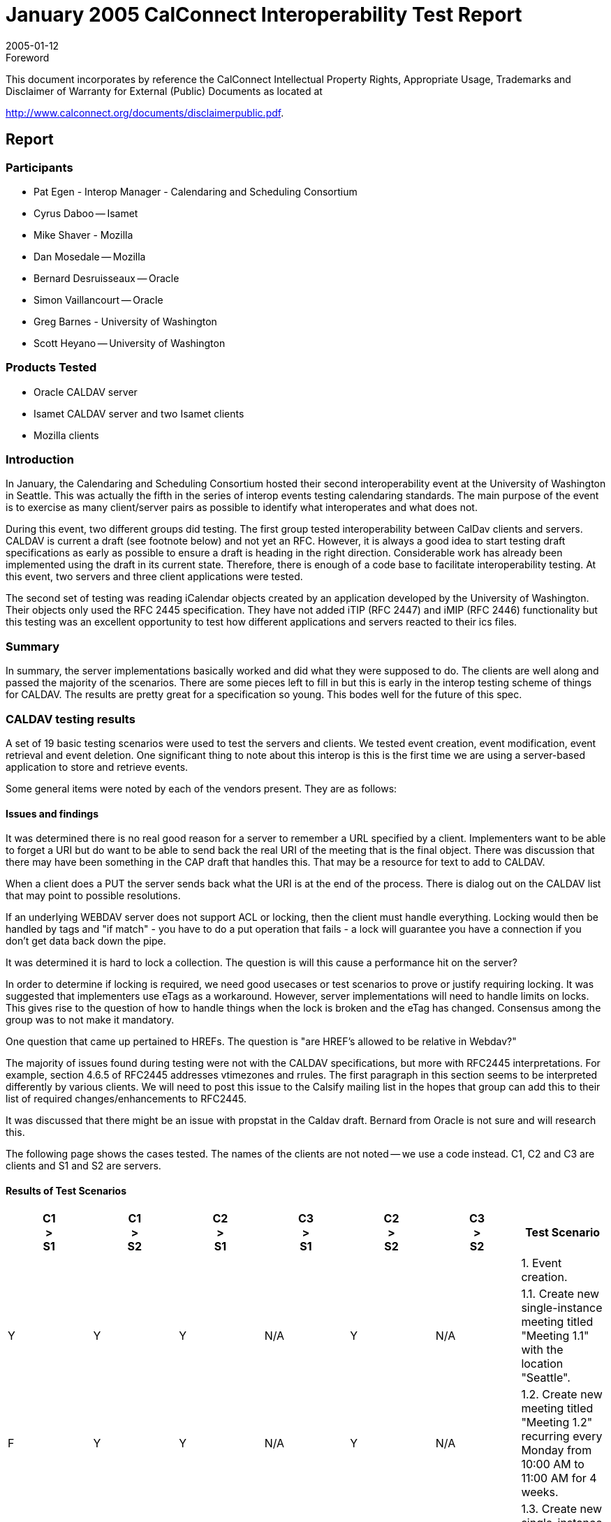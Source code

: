 = January 2005 CalConnect Interoperability Test Report
:docnumber: 0502
:copyright-year: 2005
:title-main-en: Interoperability Testing of RFC 2445 and the current CALDAV draft
:language: en
:doctype: administrative
:edition: 1
:status: published
:revdate: 2005-01-12
:published-date: 2005-01-12
:technical-committee: IOPTEST
:mn-document-class: cc
:mn-output-extensions: xml,html,pdf,rxl
:local-cache-only:

.Foreword

This document incorporates by reference the CalConnect Intellectual Property Rights,
Appropriate Usage, Trademarks and Disclaimer of Warranty for External (Public)
Documents as located at

http://www.calconnect.org/documents/disclaimerpublic.pdf.

== Report

=== Participants

* Pat Egen - Interop Manager - Calendaring and Scheduling Consortium
* Cyrus Daboo -- Isamet
* Mike Shaver - Mozilla
* Dan Mosedale -- Mozilla
* Bernard Desruisseaux -- Oracle
* Simon Vaillancourt -- Oracle
* Greg Barnes - University of Washington
* Scott Heyano -- University of Washington

=== Products Tested

* Oracle CALDAV server
* Isamet CALDAV server and two Isamet clients
* Mozilla clients

=== Introduction

In January, the Calendaring and Scheduling Consortium hosted their second interoperability
event at the University of Washington in Seattle. This was actually the fifth in the series of
interop events testing calendaring standards. The main purpose of the event is to exercise as
many client/server pairs as possible to identify what interoperates and what does not.

During this event, two different groups did testing. The first group tested interoperability
between CalDav clients and servers. CALDAV is current a draft (see footnote below) and not
yet an RFC. However, it is always a good idea to start testing draft specifications as early as
possible to ensure a draft is heading in the right direction. Considerable work has already been
implemented using the draft in its current state. Therefore, there is enough of a code base to
facilitate interoperability testing. At this event, two servers and three client applications were
tested.

The second set of testing was reading iCalendar objects created by an application developed by
the University of Washington. Their objects only used the RFC 2445 specification. They have
not added iTIP (RFC 2447) and iMIP (RFC 2446) functionality but this testing was an excellent
opportunity to test how different applications and servers reacted to their ics files.

=== Summary

In summary, the server implementations basically worked and did what they were supposed to
do. The clients are well along and passed the majority of the scenarios. There are some pieces
left to fill in but this is early in the interop testing scheme of things for CALDAV. The results
are pretty great for a specification so young. This bodes well for the future of this spec.

=== CALDAV testing results

A set of 19 basic testing scenarios were used to test the servers and clients. We tested event
creation, event modification, event retrieval and event deletion. One significant thing to note
about this interop is this is the first time we are using a server-based application to store and
retrieve events.

Some general items were noted by each of the vendors present. They are as follows:

==== Issues and findings

It was determined there is no real good reason for a server to remember a URL specified by a
client. Implementers want to be able to forget a URI but do want to be able to send back the real
URI of the meeting that is the final object. There was discussion that there may have been
something in the CAP draft that handles this. That may be a resource for text to add to
CALDAV.

When a client does a PUT the server sends back what the URI is at the end of the process. There
is dialog out on the CALDAV list that may point to possible resolutions.

If an underlying WEBDAV server does not support ACL or locking, then the client must handle
everything. Locking would then be handled by tags and "if match" - you have to do a put
operation that fails - a lock will guarantee you have a connection if you don't get data back down
the pipe.

It was determined it is hard to lock a collection. The question is will this cause a performance hit
on the server?

In order to determine if locking is required, we need good usecases or test scenarios to prove or
justify requiring locking. It was suggested that implementers use eTags as a workaround.
However, server implementations will need to handle limits on locks. This gives rise to the
question of how to handle things when the lock is broken and the eTag has changed. Consensus
among the group was to not make it mandatory.

One question that came up pertained to HREFs. The question is "are HREF's allowed to be
relative in Webdav?"

The majority of issues found during testing were not with the CALDAV specifications, but more
with RFC2445 interpretations. For example, section 4.6.5 of RFC2445 addresses vtimezones
and rrules. The first paragraph in this section seems to be interpreted differently by various
clients. We will need to post this issue to the Calsify mailing list in the hopes that group can add
this to their list of required changes/enhancements to RFC2445.

It was discussed that there might be an issue with propstat in the Caldav draft. Bernard from
Oracle is not sure and will research this.

The following page shows the cases tested. The names of the clients are not noted -- we use a
code instead. C1, C2 and C3 are clients and S1 and S2 are servers.

==== Results of Test Scenarios

[%unnumbered,options=header,cols=7]
|===
a| C1 +
> +
S1
a| C1 +
> +
S2
a| C2 +
> +
S1
a| C3 +
> +
S1
a| C2 +
> +
S2
a| C3 +
> +
S2 | Test Scenario

6+| | 1. Event creation.

| Y | Y | Y | N/A | Y | N/A
| 1.1. Create new single-instance meeting titled "Meeting 1.1" with the location "Seattle".

| F | Y | Y | N/A | Y | N/A
| 1.2. Create new meeting titled "Meeting 1.2" recurring every Monday from 10:00 AM to 11:00 AM for 4 weeks.

| Y | Y | N | N/A | N | N/A
| 1.3. Create new single-instance meeting titled "Meeting 1.3" with 2 other attendees.

| N/A | N/A | N | N/A | N | N/A
| 1.4. Create new single-instance meeting titled "Meeting 1.4" with an alarm set to trigger 15 minutes prior to the schedule time of the meeting.

6+| | 2. Event modification
| Y | | Y | N/A | Y | N/A
| 2.1. Modify title of meeting "Meeting 1.1" to "Meeting 1.1bis".

| Y | | Y | N/A | Y | N/A
| 2.2. Modify the location of the meeting "Meeting 1.1bis" to "Seattle bis".

| Y | | F | N/A | Y | N/A
| 2.3. Reschedule meeting "Meeting 1.1bis" to the next day.

| Y | | F | N/A | F | N/A
| 2.4. Add an attendee to "Meeting 1.1bis".

| | | F | N/A | Y | N/A
| 2.5. Add an alarm to "Meeting 1.1bis".

| | | F | N/A | F | N/A
| 2.6. Modify the title of the 1st instance of the recurring meeting created in 1.2.

| | | F | N/A | F | N/A
| 2.7. Modify the participation status of

| | | F | N/A | Y | N/A
| 2.8. Cancel the 4th instance of the recurring meeting created in 1.2.

| Y | | F | N/A | N/A | N/A
| 2.9. One client changes "Meeting 1.1bis" to a different time, second client 'refreshes' its display to see the modification.

6+| | 3. Event retrieval

| Y | | Y | Y | Y | Y
| 3.1. Retrieve all the components and properties of the meetings scheduled for the current day (i.e., midnight to midnight local time).

| Y | | Y | Y | Y | Y
| 3.2. Retrieve all the components and properties of the meetings scheduled for the current week.

| F | | Y | Y | Y | Y
| 3.3. Retrieve all the components and properties of the meetings scheduled for the current month.

| F | | N/A | N/A | Y | N/A
| 3.4. Retrieve only the `SUMMARY`, `DTSTART` and `DTEND` (or `DURATION`) properties of meetings scheduled for current week.

6+| | 4. Event deletion

| Y | | Y | N/A | Y | N/A
| 4.1. Delete the meeting titled "Meeting 1.1bis"

| N | | Y | N/A | Y | N/A
| 4.2. Delete the meeting titles "Meeting 1.2"

|===

[bibliography]
== Bibliography

* [[[caldav-draft,IETF I-D draft-dusseault-caldav-04]]], Calendaring and Scheduling Extensions to WebDAV (CalDAV) draft-dusseault-caldav-04
